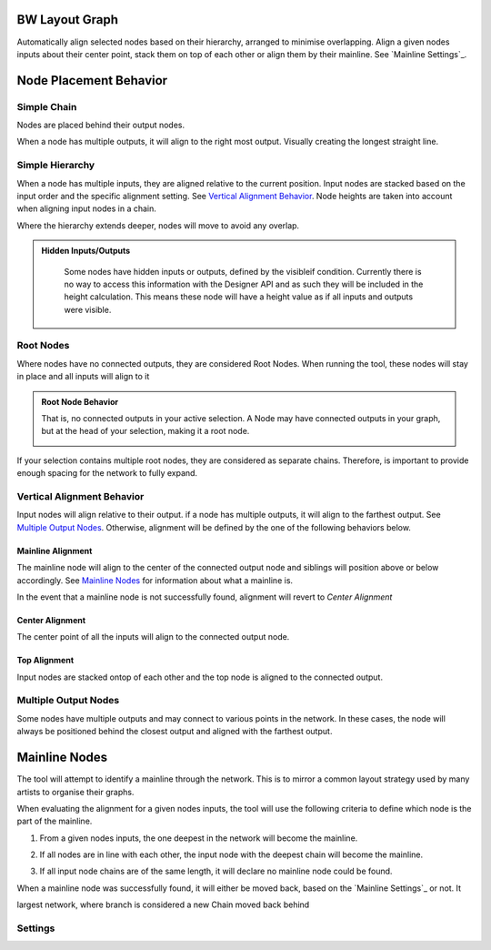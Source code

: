 BW Layout Graph
===============
Automatically align selected nodes based on their hierarchy, arranged to minimise overlapping.
Align a given nodes inputs about their center point, stack them on top of each other or align them by their mainline. See `Mainline Settings`_.

Node Placement Behavior
=======================
Simple Chain
------------
Nodes are placed behind their output nodes.

.. image:: ../images/layout/inline.jpg

When a node has multiple outputs, it will align to the right most output. Visually creating the longest straight line.

.. image:: ../images/layout/farthest_output.gif

Simple Hierarchy
----------------
When a node has multiple inputs, they are aligned relative to the current position.
Input nodes are stacked based on the input order and the specific alignment setting. See `Vertical Alignment Behavior`_.
Node heights are taken into account when aligning input nodes in a chain.

.. image:: ../images/layout/stacking_nodes.gif

Where the hierarchy extends deeper, nodes will move to avoid any overlap.

.. image:: ../images/layout/hierarchy_1.jpg

.. admonition:: Hidden Inputs/Outputs
   :class: important

    Some nodes have hidden inputs or outputs, defined by the visibleif condition.
    Currently there is no way to access this information with the Designer API and as such they will be included in the height calculation.
    This means these node will have a height value as if all inputs and outputs were visible.

    .. image:: ../images/layout/hidden_outputs.jpg

Root Nodes
----------
Where nodes have no connected outputs, they are considered Root Nodes. 
When running the tool, these nodes will stay in place and all inputs will align to it

.. image:: ../images/layout/root_nodes.gif

.. admonition:: Root Node Behavior
   :class: important

   That is, no connected outputs in your active selection.
   A Node may have connected outputs in your graph, but at the head of your selection, making it a root node.

   .. image:: ../images/layout/root_node_in_sel.gif

If your selection contains multiple root nodes, they are considered as separate chains.
Therefore, is important to provide enough spacing for the network to fully expand.

.. image:: ../images/layout/root_node_space.gif

Vertical Alignment Behavior
---------------------------
Input nodes will align relative to their output. if a node has multiple outputs, it will align to the farthest output.
See `Multiple Output Nodes`_.
Otherwise, alignment will be defined by the one of the following behaviors below.

Mainline Alignment
^^^^^^^^^^^^^^^^^^
The mainline node will align to the center of the connected output node and siblings will position above or below accordingly.
See `Mainline Nodes`_ for information about what a mainline is.

In the event that a mainline node is not successfully found, alignment will revert to `Center Alignment`

.. image:: ../images/layout/vertical_align_mainline.jpg

Center Alignment
^^^^^^^^^^^^^^^^
The center point of all the inputs will align to the connected output node.

.. image:: ../images/layout/vertical_align_center.jpg

Top Alignment
^^^^^^^^^^^^^
Input nodes are stacked ontop of each other and the top node is aligned to the connected output.

.. image:: ../images/layout/vertical_align_top.jpg

Multiple Output Nodes
---------------------
Some nodes have multiple outputs and may connect to various points in the network.
In these cases, the node will always be positioned behind the closest output and aligned with the farthest output.

.. image:: ../images/layout/behind_closest_output.jpg

Mainline Nodes
==============
The tool will attempt to identify a mainline through the network. This is to mirror a common layout
strategy used by many artists to organise their graphs.

.. image:: ../images/layout/mainline_concept.jpg

When evaluating the alignment for a given nodes inputs, the tool will use the following criteria to
define which node is the part of the mainline.

1. From a given nodes inputs, the one deepest in the network will become the mainline.
   
   .. image:: ../images/layout/mainline_deepest_node.jpg

2. If all nodes are in line with each other, the input node with the deepest chain will become the mainline.

   .. image:: ../images/layout/mainline_deepest_chain.jpg

3. If all input node chains are of the same length, it will declare no mainline node could be found.

When a mainline node was successfully found, it will either be moved back, based on the `Mainline Settings`_ 
or not. It

largest network, where branch is considered a new Chain
moved back behind

Settings
--------

